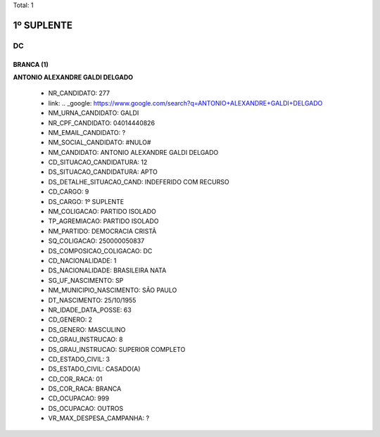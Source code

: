 Total: 1

1º SUPLENTE
===========

DC
--

BRANCA (1)
..........

**ANTONIO ALEXANDRE GALDI DELGADO**

  - NR_CANDIDATO: 277
  - link: .. _google: https://www.google.com/search?q=ANTONIO+ALEXANDRE+GALDI+DELGADO
  - NM_URNA_CANDIDATO: GALDI
  - NR_CPF_CANDIDATO: 04014440826
  - NM_EMAIL_CANDIDATO: ?
  - NM_SOCIAL_CANDIDATO: #NULO#
  - NM_CANDIDATO: ANTONIO ALEXANDRE GALDI DELGADO
  - CD_SITUACAO_CANDIDATURA: 12
  - DS_SITUACAO_CANDIDATURA: APTO
  - DS_DETALHE_SITUACAO_CAND: INDEFERIDO COM RECURSO
  - CD_CARGO: 9
  - DS_CARGO: 1º SUPLENTE
  - NM_COLIGACAO: PARTIDO ISOLADO
  - TP_AGREMIACAO: PARTIDO ISOLADO
  - NM_PARTIDO: DEMOCRACIA CRISTÃ
  - SQ_COLIGACAO: 250000050837
  - DS_COMPOSICAO_COLIGACAO: DC
  - CD_NACIONALIDADE: 1
  - DS_NACIONALIDADE: BRASILEIRA NATA
  - SG_UF_NASCIMENTO: SP
  - NM_MUNICIPIO_NASCIMENTO: SÃO PAULO
  - DT_NASCIMENTO: 25/10/1955
  - NR_IDADE_DATA_POSSE: 63
  - CD_GENERO: 2
  - DS_GENERO: MASCULINO
  - CD_GRAU_INSTRUCAO: 8
  - DS_GRAU_INSTRUCAO: SUPERIOR COMPLETO
  - CD_ESTADO_CIVIL: 3
  - DS_ESTADO_CIVIL: CASADO(A)
  - CD_COR_RACA: 01
  - DS_COR_RACA: BRANCA
  - CD_OCUPACAO: 999
  - DS_OCUPACAO: OUTROS
  - VR_MAX_DESPESA_CAMPANHA: ?

